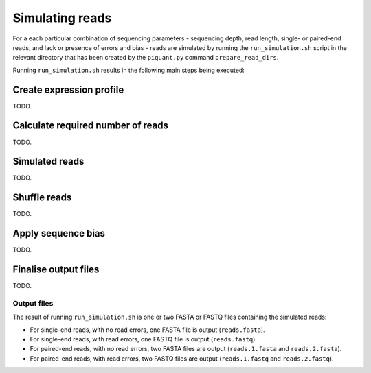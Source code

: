 Simulating reads
================

For a each particular combination of sequencing parameters - sequencing depth, read length, single- or paired-end reads, and lack or presence of errors and bias - reads are simulated by running the ``run_simulation.sh`` script in the relevant directory that has been created by the ``piquant.py`` command ``prepare_read_dirs``.

Running ``run_simulation.sh`` results in the following main steps being executed:

Create expression profile
^^^^^^^^^^^^^^^^^^^^^^^^^

TODO.

Calculate required number of reads
^^^^^^^^^^^^^^^^^^^^^^^^^^^^^^^^^^

TODO.

Simulated reads
^^^^^^^^^^^^^^^

TODO.

Shuffle reads
^^^^^^^^^^^^^

TODO.

Apply sequence bias
^^^^^^^^^^^^^^^^^^^

TODO.

Finalise output files
^^^^^^^^^^^^^^^^^^^^^

TODO.

Output files
------------

The result of running ``run_simulation.sh`` is one or two FASTA or FASTQ files containing the simulated reads:

* For single-end reads, with no read errors, one FASTA file is output (``reads.fasta``).
* For single-end reads, with read errors, one FASTQ file is output (``reads.fastq``).
* For paired-end reads, with no read errors, two FASTA files are output (``reads.1.fasta`` and ``reads.2.fasta``).
* For paired-end reads, with read errors, two FASTQ files are output (``reads.1.fastq`` and ``reads.2.fastq``).
